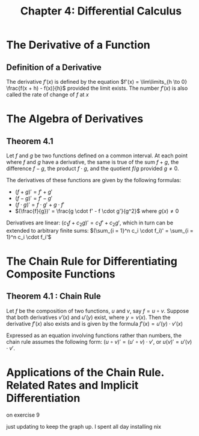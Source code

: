 #+TITLE: Chapter 4: Differential Calculus

* The Derivative of a Function

** Definition of a Derivative

The derivative $f'(x)$ is defined by the equation $f'(x) = \lim\limits_{h \to 0} \frac{f(x + h) - f(x)}{h}$ provided the limit exists. The number $f'(x)$ is also called the rate of change of $f$ at $x$

* The Algebra of Derivatives

** Theorem 4.1

Let $f$ and $g$ be two functions defined on a common interval. At each point where $f$ and $g$ have a derivative, the same is true of the sum $f + g$, the difference $f - g$, the product $f \cdot g$, and the quotient $f/g$ provided $g \neq 0$.

The derivatives of these functions are given by the following formulas:

- $(f + g)' = f' + g'$
- $(f - g)' = f' - g'$
- $(f \cdot g)' = f \cdot g' + g \cdot f'$
- $(\frac{f}{g})' = \frac{g \cdot f' - f \cdot g'}{g^2}$ where $g(x) \neq 0$

Derivatives are linear: $(c_1 f + c_2 g)' = c_1 f' + c_2 g'$, which in turn can be extended to arbitrary finite sums:  $(\sum_{i = 1}^n c_i \cdot f_i)' = \sum_{i = 1}^n c_i \cdot f_i'$

* The Chain Rule for Differentiating Composite Functions

** Theorem 4.1 : Chain Rule

Let $f$ be the composition of two functions, $u$ and $v$, say $f = u \circ v$. Suppose that both derivatives $v'(x)$ and $u'(y)$ exist, where $y = v(x)$. Then the derivative  $f'(x)$ also exists and is given by the formula $f'(x) = u'(y) \cdot v'(x)$

Expressed as an equation involving functions rather than numbers, the chain rule assumes the following form: $(u \circ v)' = (u' \circ v) \cdot v'$, or $u(v)' = u'(v) \cdot v'$.  

* Applications of the Chain Rule. Related Rates and Implicit Differentiation

on exercise 9

just updating to keep the graph up. I spent all day installing nix
